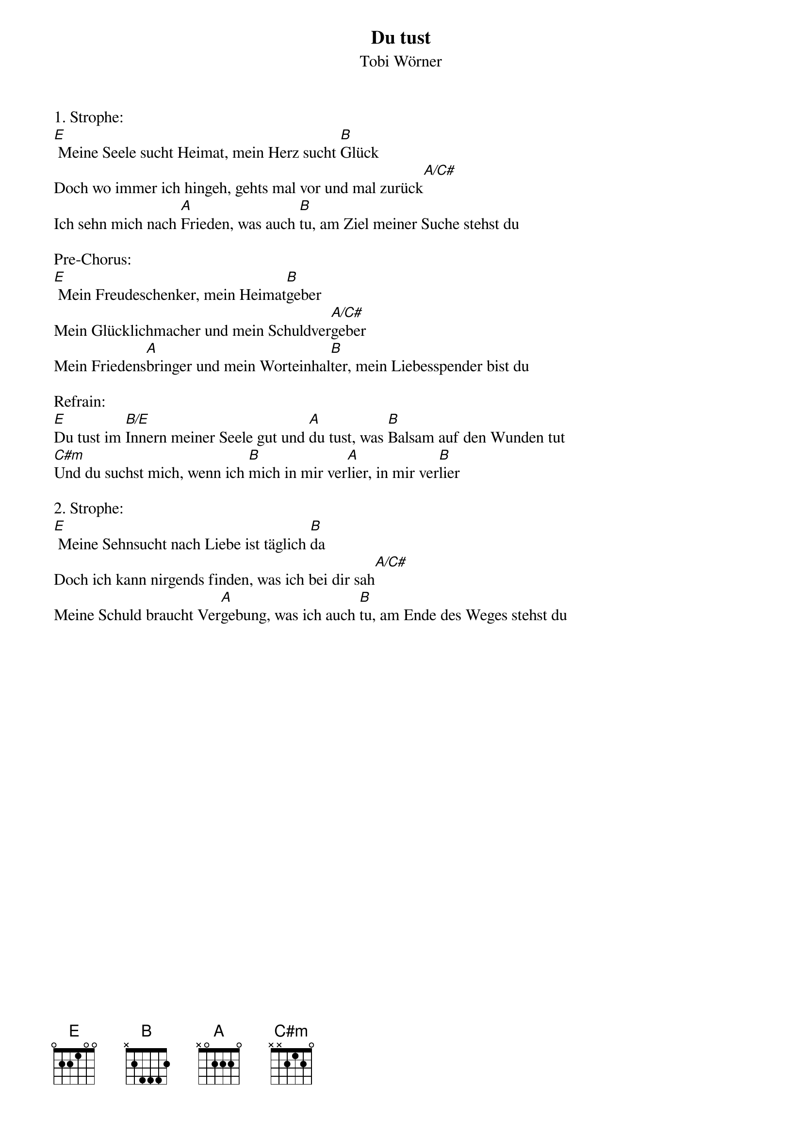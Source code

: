 {title:Du tust}
{subtitle:Tobi Wörner}
{key:E}

1. Strophe:
[E] Meine Seele sucht Heimat, mein Herz sucht [B]Glück
Doch wo immer ich hingeh, gehts mal vor und mal zurück[A/C#]
Ich sehn mich nach [A]Frieden, was auch [B]tu, am Ziel meiner Suche stehst du

Pre-Chorus:
[E] Mein Freudeschenker, mein Heimat[B]geber
Mein Glücklichmacher und mein Schuldver[A/C#]geber
Mein Friedens[A]bringer und mein Worteinhal[B]ter, mein Liebesspender bist du

Refrain:
[E]Du tust im [B/E]Innern meiner Seele gut und [A]du tust, was [B]Balsam auf den Wunden tut
[C#m]Und du suchst mich, wenn ich [B]mich in mir ver[A]lier, in mir ver[B]lier

2. Strophe:
[E] Meine Sehnsucht nach Liebe ist täglich [B]da
Doch ich kann nirgends finden, was ich bei dir sah[A/C#]
Meine Schuld braucht Ver[A]gebung, was ich auch [B]tu, am Ende des Weges stehst du
